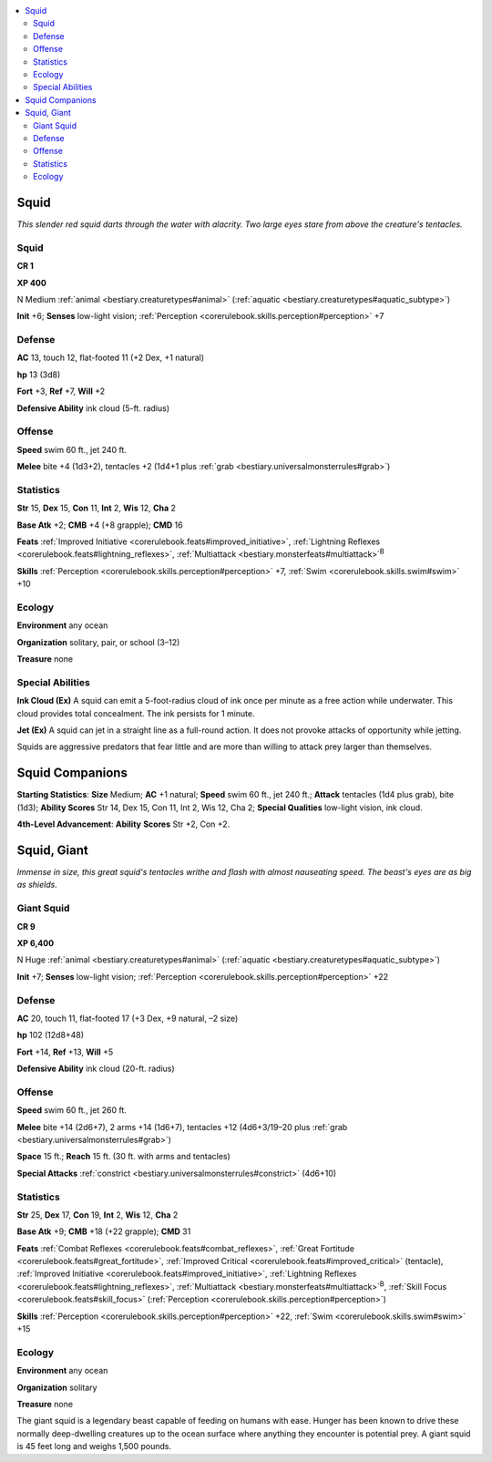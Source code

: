 
.. _`bestiary.squid`:

.. contents:: \ 

.. _`bestiary.squid#squid`:

Squid
******

\ *This slender red squid darts through the water with alacrity. Two large eyes stare from above the creature's tentacles.*

Squid
======

**CR 1** 

\ **XP 400**

N Medium :ref:`animal <bestiary.creaturetypes#animal>`\  (:ref:`aquatic <bestiary.creaturetypes#aquatic_subtype>`\ )

\ **Init**\  +6; \ **Senses**\  low-light vision; :ref:`Perception <corerulebook.skills.perception#perception>`\  +7

.. _`bestiary.squid#defense`:

Defense
========

\ **AC**\  13, touch 12, flat-footed 11 (+2 Dex, +1 natural)

\ **hp**\  13 (3d8)

\ **Fort**\  +3, \ **Ref**\  +7, \ **Will**\  +2

\ **Defensive Ability**\  ink cloud (5-ft. radius)

.. _`bestiary.squid#offense`:

Offense
========

\ **Speed**\  swim 60 ft., jet 240 ft.

\ **Melee**\  bite +4 (1d3+2), tentacles +2 (1d4+1 plus :ref:`grab <bestiary.universalmonsterrules#grab>`\ )

.. _`bestiary.squid#statistics`:

Statistics
===========

\ **Str**\  15, \ **Dex**\  15, \ **Con**\  11, \ **Int**\  2, \ **Wis**\  12, \ **Cha**\  2

\ **Base Atk**\  +2; \ **CMB**\  +4 (+8 grapple); \ **CMD**\  16

\ **Feats**\  :ref:`Improved Initiative <corerulebook.feats#improved_initiative>`\ , :ref:`Lightning Reflexes <corerulebook.feats#lightning_reflexes>`\ , :ref:`Multiattack <bestiary.monsterfeats#multiattack>`\ \ :sup:`B`

\ **Skills**\  :ref:`Perception <corerulebook.skills.perception#perception>`\  +7, :ref:`Swim <corerulebook.skills.swim#swim>`\  +10

.. _`bestiary.squid#ecology`:

Ecology
========

\ **Environment**\  any ocean

\ **Organization**\  solitary, pair, or school (3–12)

\ **Treasure**\  none

.. _`bestiary.squid#special_abilities`:

Special Abilities
==================

\ **Ink Cloud (Ex)**\  A squid can emit a 5-foot-radius cloud of ink once per minute as a free action while underwater. This cloud provides total concealment. The ink persists for 1 minute.

\ **Jet (Ex)**\  A squid can jet in a straight line as a full-round action. It does not provoke attacks of opportunity while jetting.

Squids are aggressive predators that fear little and are more than willing to attack prey larger than themselves.

.. _`bestiary.squid#squid_companions`:

Squid Companions
*****************

\ **Starting Statistics**\ : \ **Size**\  Medium; \ **AC**\  +1 natural; \ **Speed**\  swim 60 ft., jet 240 ft.; \ **Attack**\  tentacles (1d4 plus grab), bite (1d3); \ **Ability Scores**\  Str 14, Dex 15, Con 11, Int 2, Wis 12, Cha 2; \ **Special Qualities**\  low-light vision, ink cloud.

\ **4th-Level Advancement**\ : \ **Ability**\  \ **Scores**\  Str +2, Con +2.

.. _`bestiary.squid#squid_giant`:

Squid, Giant
*************

\ *Immense in size, this great squid's tentacles writhe and flash with almost nauseating speed. The beast's eyes are as big as shields.*

.. _`bestiary.squid#giant_squid`:

Giant Squid
============

**CR 9** 

\ **XP 6,400**

N Huge :ref:`animal <bestiary.creaturetypes#animal>`\  (:ref:`aquatic <bestiary.creaturetypes#aquatic_subtype>`\ )

\ **Init**\  +7; \ **Senses**\  low-light vision; :ref:`Perception <corerulebook.skills.perception#perception>`\  +22

Defense
========

\ **AC**\  20, touch 11, flat-footed 17 (+3 Dex, +9 natural, –2 size)

\ **hp**\  102 (12d8+48)

\ **Fort**\  +14, \ **Ref**\  +13, \ **Will**\  +5

\ **Defensive Ability**\  ink cloud (20-ft. radius)

Offense
========

\ **Speed**\  swim 60 ft., jet 260 ft.

\ **Melee**\  bite +14 (2d6+7), 2 arms +14 (1d6+7), tentacles +12 (4d6+3/19–20 plus :ref:`grab <bestiary.universalmonsterrules#grab>`\ ) 

\ **Space**\  15 ft.; \ **Reach**\  15 ft. (30 ft. with arms and tentacles)

\ **Special Attacks**\  :ref:`constrict <bestiary.universalmonsterrules#constrict>`\  (4d6+10)

Statistics
===========

\ **Str**\  25, \ **Dex**\  17, \ **Con**\  19, \ **Int**\  2, \ **Wis**\  12, \ **Cha**\  2

\ **Base Atk**\  +9; \ **CMB**\  +18 (+22 grapple); \ **CMD**\  31

\ **Feats**\  :ref:`Combat Reflexes <corerulebook.feats#combat_reflexes>`\ , :ref:`Great Fortitude <corerulebook.feats#great_fortitude>`\ , :ref:`Improved Critical <corerulebook.feats#improved_critical>`\  (tentacle), :ref:`Improved Initiative <corerulebook.feats#improved_initiative>`\ , :ref:`Lightning Reflexes <corerulebook.feats#lightning_reflexes>`\ , :ref:`Multiattack <bestiary.monsterfeats#multiattack>`\ \ :sup:`B`\ , :ref:`Skill Focus <corerulebook.feats#skill_focus>`\  (:ref:`Perception <corerulebook.skills.perception#perception>`\ )

\ **Skills**\  :ref:`Perception <corerulebook.skills.perception#perception>`\  +22, :ref:`Swim <corerulebook.skills.swim#swim>`\  +15

Ecology
========

\ **Environment**\  any ocean

\ **Organization**\  solitary

\ **Treasure**\  none

The giant squid is a legendary beast capable of feeding on humans with ease. Hunger has been known to drive these normally deep-dwelling creatures up to the ocean surface where anything they encounter is potential prey. A giant squid is 45 feet long and weighs 1,500 pounds.
